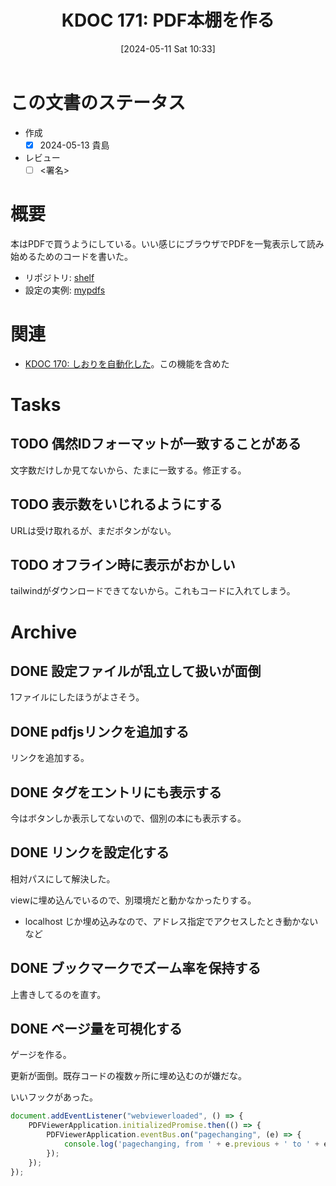 :properties:
:ID: 20240511T103303
:end:
#+title:      KDOC 171: PDF本棚を作る
#+date:       [2024-05-11 Sat 10:33]
#+filetags:   :draft:code:
#+identifier: 20240511T103303

# (denote-rename-file-using-front-matter (buffer-file-name) 0)
# (save-excursion (while (re-search-backward ":draft" nil t) (replace-match "")))
# (flush-lines "^\\#\s.+?")

# ====ポリシー。
# 1ファイル1アイデア。
# 1ファイルで内容を完結させる。
# 常にほかのエントリとリンクする。
# 自分の言葉を使う。
# 参考文献を残しておく。
# 文献メモの場合は、感想と混ぜないこと。1つのアイデアに反する
# ツェッテルカステンの議論に寄与するか
# 頭のなかやツェッテルカステンにある問いとどのようにかかわっているか
# エントリ間の接続を発見したら、接続エントリを追加する。カード間にあるリンクの関係を説明するカード。
# アイデアがまとまったらアウトラインエントリを作成する。リンクをまとめたエントリ。
# エントリを削除しない。古いカードのどこが悪いかを説明する新しいカードへのリンクを追加する。
# 恐れずにカードを追加する。無意味の可能性があっても追加しておくことが重要。

# ====永久保存メモのルール
# 自分の言葉で書く
# 後から読み返して理解できる
# 他のメモと関連付ける
# ひとつのメモにひとつのことだけを書く
# メモの内容は1枚で完結させる
# 論文の中に組み込み、公表できるレベルである

# ====価値があるか
# その情報がどういった文脈で使えるか
# どの程度重要な情報か
# そのページのどこが本当に必要な部分なのか

* この文書のステータス
- 作成
  - [X] 2024-05-13 貴島
- レビュー
  - [ ] <署名>
# (progn (kill-line -1) (insert (format "  - [X] %s 貴島" (format-time-string "%Y-%m-%d"))))

# 関連をつけた。
# タイトルがフォーマット通りにつけられている。
# 内容をブラウザに表示して読んだ(作成とレビューのチェックは同時にしない)。
# 文脈なく読めるのを確認した。
# おばあちゃんに説明できる。
# いらない見出しを削除した。
# タグを適切にした。
# すべてのコメントを削除した。
* 概要

本はPDFで買うようにしている。いい感じにブラウザでPDFを一覧表示して読み始めるためのコードを書いた。

- リポジトリ: [[https://github.com/kijimaD/shelf][shelf]]
- 設定の実例: [[https://github.com/kijimaD/mypdfs][mypdfs]]

* 関連

- [[id:20240511T041838][KDOC 170: しおりを自動化した]]。この機能を含めた

* Tasks
** TODO 偶然IDフォーマットが一致することがある
文字数だけしか見てないから、たまに一致する。修正する。
** TODO 表示数をいじれるようにする
URLは受け取れるが、まだボタンがない。
** TODO オフライン時に表示がおかしい
tailwindがダウンロードできてないから。これもコードに入れてしまう。
* Archive
** DONE 設定ファイルが乱立して扱いが面倒
CLOSED: [2024-05-11 Sat 10:34]
:LOGBOOK:
CLOCK: [2024-05-11 Sat 02:46]--[2024-05-11 Sat 03:11] =>  0:25
CLOCK: [2024-05-11 Sat 02:20]--[2024-05-11 Sat 02:45] =>  0:25
CLOCK: [2024-05-11 Sat 01:36]--[2024-05-11 Sat 02:01] =>  0:25
CLOCK: [2024-05-11 Sat 01:11]--[2024-05-11 Sat 01:36] =>  0:25
CLOCK: [2024-05-10 Fri 00:47]--[2024-05-10 Fri 01:12] =>  0:25
:END:
1ファイルにしたほうがよさそう。
** DONE pdfjsリンクを追加する
CLOSED: [2024-05-10 Fri 00:47]
:LOGBOOK:
CLOCK: [2024-05-10 Fri 00:22]--[2024-05-10 Fri 00:47] =>  0:25
CLOCK: [2024-05-09 Thu 23:13]--[2024-05-09 Thu 23:38] =>  0:25
:END:

リンクを追加する。
** DONE タグをエントリにも表示する
CLOSED: [2024-05-11 Sat 11:04]
今はボタンしか表示してないので、個別の本にも表示する。
** DONE リンクを設定化する
CLOSED: [2024-05-11 Sat 11:04]
相対パスにして解決した。

viewに埋め込んでいるので、別環境だと動かなかったりする。

- localhost じか埋め込みなので、アドレス指定でアクセスしたとき動かないなど
** DONE ブックマークでズーム率を保持する
CLOSED: [2024-05-13 Mon 22:50]
上書きしてるのを直す。
** DONE ページ量を可視化する
CLOSED: [2024-05-13 Mon 22:50]
:LOGBOOK:
CLOCK: [2024-05-13 Mon 21:55]--[2024-05-13 Mon 22:20] =>  0:25
CLOCK: [2024-05-13 Mon 21:18]--[2024-05-13 Mon 21:43] =>  0:25
CLOCK: [2024-05-13 Mon 20:32]--[2024-05-13 Mon 20:57] =>  0:25
CLOCK: [2024-05-13 Mon 20:07]--[2024-05-13 Mon 20:32] =>  0:25
:END:
ゲージを作る。

更新が面倒。既存コードの複数ヶ所に埋め込むのが嫌だな。

いいフックがあった。

#+begin_src javascript
  document.addEventListener("webviewerloaded", () => {
      PDFViewerApplication.initializedPromise.then(() => {
          PDFViewerApplication.eventBus.on("pagechanging", (e) => {
              console.log('pagechanging, from ' + e.previous + ' to ' + e.pageNumber);
          });
      });
  });
#+end_src
